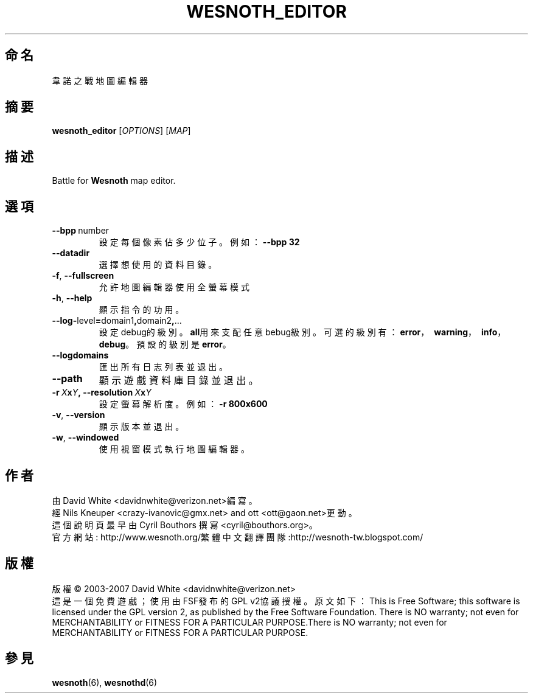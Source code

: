 .\" This program is free software; you can redistribute it and/or modify
.\" it under the terms of the GNU General Public License as published by
.\" the Free Software Foundation; either version 2 of the License, or
.\" (at your option) any later version.
.\"
.\" This program is distributed in the hope that it will be useful,
.\" but WITHOUT ANY WARRANTY; without even the implied warranty of
.\" MERCHANTABILITY or FITNESS FOR A PARTICULAR PURPOSE.  See the
.\" GNU General Public License for more details.
.\"
.\" You should have received a copy of the GNU General Public License
.\" along with this program; if not, write to the Free Software
.\" Foundation, Inc., 51 Franklin Street, Fifth Floor, Boston, MA  02110-1301  USA
.\"
.
.\"*******************************************************************
.\"
.\" This file was generated with po4a. Translate the source file.
.\"
.\"*******************************************************************
.TH WESNOTH_EDITOR 6 2007 wesnoth_editor "Battle for Wesnoth map editor"
.
.SH 命名
韋諾之戰地圖編輯器
.
.SH 摘要
.
\fBwesnoth_editor\fP [\fIOPTIONS\fP] [\fIMAP\fP]
.
.SH 描述
Battle for \fBWesnoth\fP map editor.
.
.SH 選項
.
.TP 
\fB\-\-bpp\fP\ number
設定每個像素佔多少位子。例如：\fB\-\-bpp 32\fP
.TP 
\fB\-\-datadir\fP
選擇想使用的資料目錄。
.TP 
\fB\-f\fP,\fB\ \-\-fullscreen\fP
允許地圖編輯器使用全螢幕模式
.TP 
\fB\-h\fP,\fB\ \-\-help\fP
顯示指令的功用。
.TP 
\fB\-\-log\-\fPlevel\fB=\fPdomain1\fB,\fPdomain2\fB,\fP...
設定debug的級別。\fBall\fP用來支配任意bebug級別。可選的級別有：\fBerror\fP，\ \fBwarning\fP，\ \fBinfo\fP，\
\fBdebug\fP。預設的級別是\fBerror\fP。
.TP 
\fB\-\-logdomains\fP
匯出所有日志列表並退出。
.TP 
\fB\-\-path\fP
顯示遊戲資料庫目錄並退出。
.TP 
\fB\-r\ \fP\fIX\fP\fBx\fP\fIY\fP\fB,\ \-\-resolution\ \fP\fIX\fP\fBx\fP\fIY\fP
設定螢幕解析度。例如： \fB\-r 800x600\fP
.TP 
\fB\-v\fP,\fB\ \-\-version\fP
顯示版本並退出。
.TP 
\fB\-w\fP,\fB\ \-\-windowed\fP
使用視窗模式執行地圖編輯器。

.
.SH 作者
.
由David White <davidnwhite@verizon.net>編寫。
.br
經Nils Kneuper <crazy\-ivanovic@gmx.net> and ott
<ott@gaon.net>更動。
.br
這個說明頁最早由 Cyril Bouthors 撰寫<cyril@bouthors.org>。
.br
官方網站: http://www.wesnoth.org/繁體中文翻譯團隊:http://wesnoth\-tw.blogspot.com/
.
.SH 版權
.
版權 \(co 2003\-2007 David White <davidnwhite@verizon.net>
.br
這是一個免費遊戲；使用由FSF發布的GPL v2協議授權。原文如下：This is Free Software; this software is
licensed under the GPL version 2, as published by the Free Software
Foundation.  There is NO warranty; not even for MERCHANTABILITY or FITNESS
FOR A PARTICULAR PURPOSE.There is NO warranty; not even for MERCHANTABILITY
or FITNESS FOR A PARTICULAR PURPOSE.
.
.SH 參見
.
\fBwesnoth\fP(6), \fBwesnothd\fP(6)
